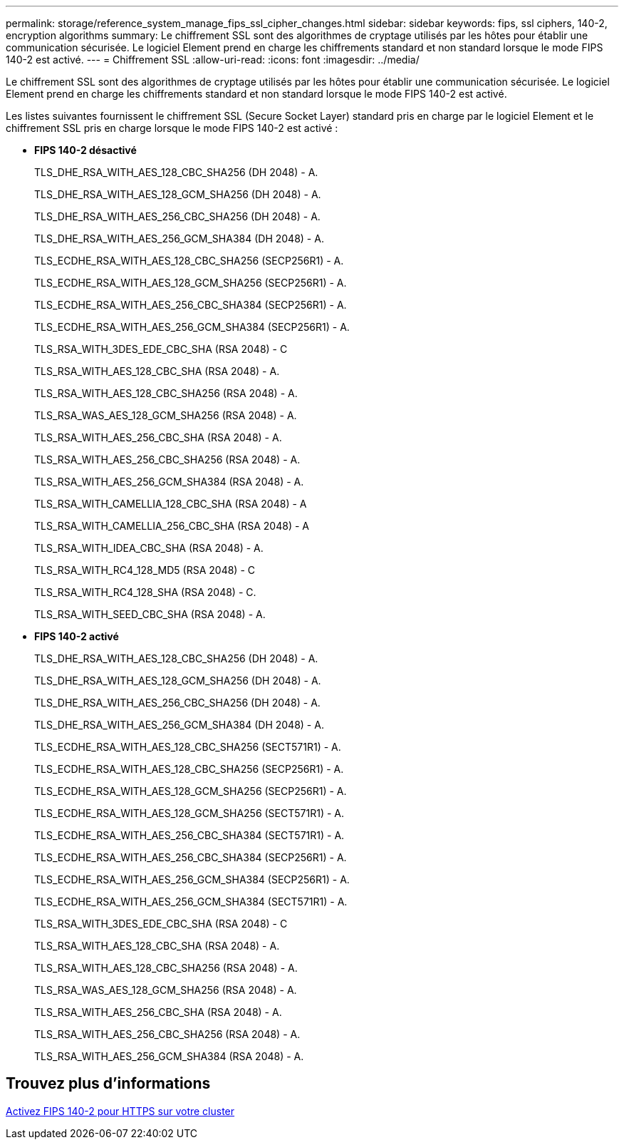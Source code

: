---
permalink: storage/reference_system_manage_fips_ssl_cipher_changes.html 
sidebar: sidebar 
keywords: fips, ssl ciphers, 140-2, encryption algorithms 
summary: Le chiffrement SSL sont des algorithmes de cryptage utilisés par les hôtes pour établir une communication sécurisée. Le logiciel Element prend en charge les chiffrements standard et non standard lorsque le mode FIPS 140-2 est activé. 
---
= Chiffrement SSL
:allow-uri-read: 
:icons: font
:imagesdir: ../media/


[role="lead"]
Le chiffrement SSL sont des algorithmes de cryptage utilisés par les hôtes pour établir une communication sécurisée. Le logiciel Element prend en charge les chiffrements standard et non standard lorsque le mode FIPS 140-2 est activé.

Les listes suivantes fournissent le chiffrement SSL (Secure Socket Layer) standard pris en charge par le logiciel Element et le chiffrement SSL pris en charge lorsque le mode FIPS 140-2 est activé :

* *FIPS 140-2 désactivé*
+
TLS_DHE_RSA_WITH_AES_128_CBC_SHA256 (DH 2048) - A.

+
TLS_DHE_RSA_WITH_AES_128_GCM_SHA256 (DH 2048) - A.

+
TLS_DHE_RSA_WITH_AES_256_CBC_SHA256 (DH 2048) - A.

+
TLS_DHE_RSA_WITH_AES_256_GCM_SHA384 (DH 2048) - A.

+
TLS_ECDHE_RSA_WITH_AES_128_CBC_SHA256 (SECP256R1) - A.

+
TLS_ECDHE_RSA_WITH_AES_128_GCM_SHA256 (SECP256R1) - A.

+
TLS_ECDHE_RSA_WITH_AES_256_CBC_SHA384 (SECP256R1) - A.

+
TLS_ECDHE_RSA_WITH_AES_256_GCM_SHA384 (SECP256R1) - A.

+
TLS_RSA_WITH_3DES_EDE_CBC_SHA (RSA 2048) - C

+
TLS_RSA_WITH_AES_128_CBC_SHA (RSA 2048) - A.

+
TLS_RSA_WITH_AES_128_CBC_SHA256 (RSA 2048) - A.

+
TLS_RSA_WAS_AES_128_GCM_SHA256 (RSA 2048) - A.

+
TLS_RSA_WITH_AES_256_CBC_SHA (RSA 2048) - A.

+
TLS_RSA_WITH_AES_256_CBC_SHA256 (RSA 2048) - A.

+
TLS_RSA_WITH_AES_256_GCM_SHA384 (RSA 2048) - A.

+
TLS_RSA_WITH_CAMELLIA_128_CBC_SHA (RSA 2048) - A

+
TLS_RSA_WITH_CAMELLIA_256_CBC_SHA (RSA 2048) - A

+
TLS_RSA_WITH_IDEA_CBC_SHA (RSA 2048) - A.

+
TLS_RSA_WITH_RC4_128_MD5 (RSA 2048) - C

+
TLS_RSA_WITH_RC4_128_SHA (RSA 2048) - C.

+
TLS_RSA_WITH_SEED_CBC_SHA (RSA 2048) - A.

* *FIPS 140-2 activé*
+
TLS_DHE_RSA_WITH_AES_128_CBC_SHA256 (DH 2048) - A.

+
TLS_DHE_RSA_WITH_AES_128_GCM_SHA256 (DH 2048) - A.

+
TLS_DHE_RSA_WITH_AES_256_CBC_SHA256 (DH 2048) - A.

+
TLS_DHE_RSA_WITH_AES_256_GCM_SHA384 (DH 2048) - A.

+
TLS_ECDHE_RSA_WITH_AES_128_CBC_SHA256 (SECT571R1) - A.

+
TLS_ECDHE_RSA_WITH_AES_128_CBC_SHA256 (SECP256R1) - A.

+
TLS_ECDHE_RSA_WITH_AES_128_GCM_SHA256 (SECP256R1) - A.

+
TLS_ECDHE_RSA_WITH_AES_128_GCM_SHA256 (SECT571R1) - A.

+
TLS_ECDHE_RSA_WITH_AES_256_CBC_SHA384 (SECT571R1) - A.

+
TLS_ECDHE_RSA_WITH_AES_256_CBC_SHA384 (SECP256R1) - A.

+
TLS_ECDHE_RSA_WITH_AES_256_GCM_SHA384 (SECP256R1) - A.

+
TLS_ECDHE_RSA_WITH_AES_256_GCM_SHA384 (SECT571R1) - A.

+
TLS_RSA_WITH_3DES_EDE_CBC_SHA (RSA 2048) - C

+
TLS_RSA_WITH_AES_128_CBC_SHA (RSA 2048) - A.

+
TLS_RSA_WITH_AES_128_CBC_SHA256 (RSA 2048) - A.

+
TLS_RSA_WAS_AES_128_GCM_SHA256 (RSA 2048) - A.

+
TLS_RSA_WITH_AES_256_CBC_SHA (RSA 2048) - A.

+
TLS_RSA_WITH_AES_256_CBC_SHA256 (RSA 2048) - A.

+
TLS_RSA_WITH_AES_256_GCM_SHA384 (RSA 2048) - A.





== Trouvez plus d'informations

xref:task_system_manage_fips_enable_fips_140_2_for_https.adoc[Activez FIPS 140-2 pour HTTPS sur votre cluster]

